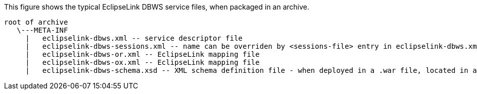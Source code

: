 This figure shows the typical EclipseLink DBWS service files, when
packaged in an archive.

[source,oac_no_warn]
----
root of archive
   \---META-INF
     |   eclipselink-dbws.xml -- service descriptor file
     |   eclipselink-dbws-sessions.xml -- name can be overriden by <sessions-file> entry in eclipselink-dbws.xml
     |   eclipselink-dbws-or.xml -- EclipseLink mapping file
     |   eclipselink-dbws-ox.xml -- EclipseLink mapping file
     |   eclipselink-dbws-schema.xsd -- XML schema definition file - when deployed in a .war file, located in a different directory
----
